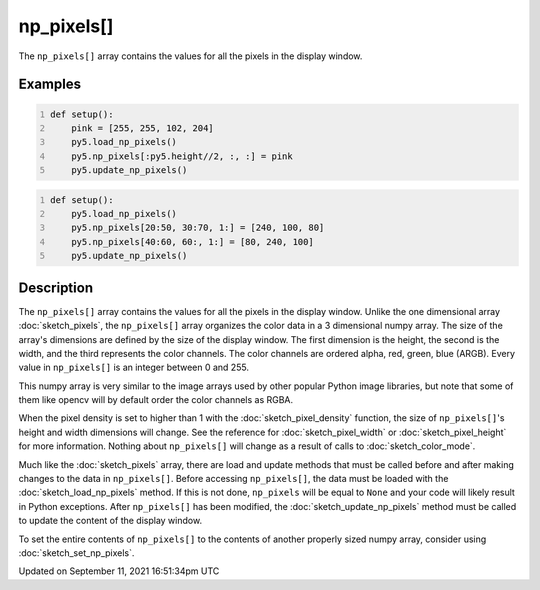 np_pixels[]
===========

The ``np_pixels[]`` array contains the values for all the pixels in the display window.

Examples
--------

.. raw:: html

    <div class="example-table">

.. raw:: html

    <div class="example-row"><div class="example-cell-image">

.. image:: /images/reference/Sketch_np_pixels_0.png
    :alt: example picture for np_pixels[]

.. raw:: html

    </div><div class="example-cell-code">

.. code:: python
    :number-lines:

    def setup():
        pink = [255, 255, 102, 204]
        py5.load_np_pixels()
        py5.np_pixels[:py5.height//2, :, :] = pink
        py5.update_np_pixels()

.. raw:: html

    </div></div>

.. raw:: html

    <div class="example-row"><div class="example-cell-image">

.. image:: /images/reference/Sketch_np_pixels_1.png
    :alt: example picture for np_pixels[]

.. raw:: html

    </div><div class="example-cell-code">

.. code:: python
    :number-lines:

    def setup():
        py5.load_np_pixels()
        py5.np_pixels[20:50, 30:70, 1:] = [240, 100, 80]
        py5.np_pixels[40:60, 60:, 1:] = [80, 240, 100]
        py5.update_np_pixels()

.. raw:: html

    </div></div>

.. raw:: html

    </div>

Description
-----------

The ``np_pixels[]`` array contains the values for all the pixels in the display window. Unlike the one dimensional array :doc:`sketch_pixels`, the ``np_pixels[]`` array organizes the color data in a 3 dimensional numpy array. The size of the array's dimensions are defined by the size of the display window. The first dimension is the height, the second is the width, and the third represents the color channels. The color channels are ordered alpha, red, green, blue (ARGB). Every value in ``np_pixels[]`` is an integer between 0 and 255.

This numpy array is very similar to the image arrays used by other popular Python image libraries, but note that some of them like opencv will by default order the color channels as RGBA.

When the pixel density is set to higher than 1 with the :doc:`sketch_pixel_density` function, the size of ``np_pixels[]``'s height and width dimensions will change. See the reference for :doc:`sketch_pixel_width` or :doc:`sketch_pixel_height` for more information. Nothing about ``np_pixels[]`` will change as a result of calls to :doc:`sketch_color_mode`. 

Much like the :doc:`sketch_pixels` array, there are load and update methods that must be called before and after making changes to the data in ``np_pixels[]``. Before accessing ``np_pixels[]``, the data must be loaded with the :doc:`sketch_load_np_pixels` method. If this is not done, ``np_pixels`` will be equal to ``None`` and your code will likely result in Python exceptions. After ``np_pixels[]`` has been modified, the :doc:`sketch_update_np_pixels` method must be called to update the content of the display window.

To set the entire contents of ``np_pixels[]`` to the contents of another properly sized numpy array, consider using :doc:`sketch_set_np_pixels`.


Updated on September 11, 2021 16:51:34pm UTC

